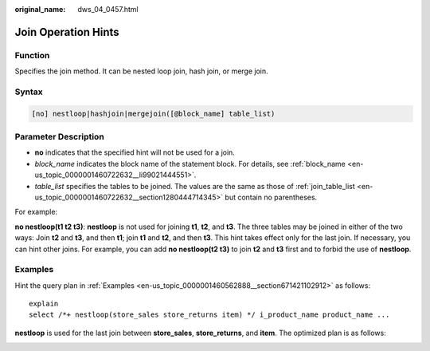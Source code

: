 :original_name: dws_04_0457.html

.. _dws_04_0457:

Join Operation Hints
====================

Function
--------

Specifies the join method. It can be nested loop join, hash join, or merge join.

Syntax
------

.. code-block:: console

   [no] nestloop|hashjoin|mergejoin([@block_name] table_list)

.. _en-us_topic_0000001510402197__section35948678143011:

Parameter Description
---------------------

-  **no** indicates that the specified hint will not be used for a join.
-  *block_name* indicates the block name of the statement block. For details, see :ref:`block_name <en-us_topic_0000001460722632__li99021444551>`.
-  *table_list* specifies the tables to be joined. The values are the same as those of :ref:`join_table_list <en-us_topic_0000001460722632__section1280444714345>` but contain no parentheses.

For example:

**no nestloop(t1 t2 t3)**: **nestloop** is not used for joining **t1**, **t2**, and **t3**. The three tables may be joined in either of the two ways: Join **t2** and **t3**, and then **t1**; join **t1** and **t2**, and then **t3**. This hint takes effect only for the last join. If necessary, you can hint other joins. For example, you can add **no nestloop(t2 t3)** to join **t2** and **t3** first and to forbid the use of **nestloop**.

Examples
--------

Hint the query plan in :ref:`Examples <en-us_topic_0000001460562888__section671421102912>` as follows:

::

   explain
   select /*+ nestloop(store_sales store_returns item) */ i_product_name product_name ...

**nestloop** is used for the last join between **store_sales**, **store_returns**, and **item**. The optimized plan is as follows:

|image1|

.. |image1| image:: /_static/images/en-us_image_0000001460723036.png
